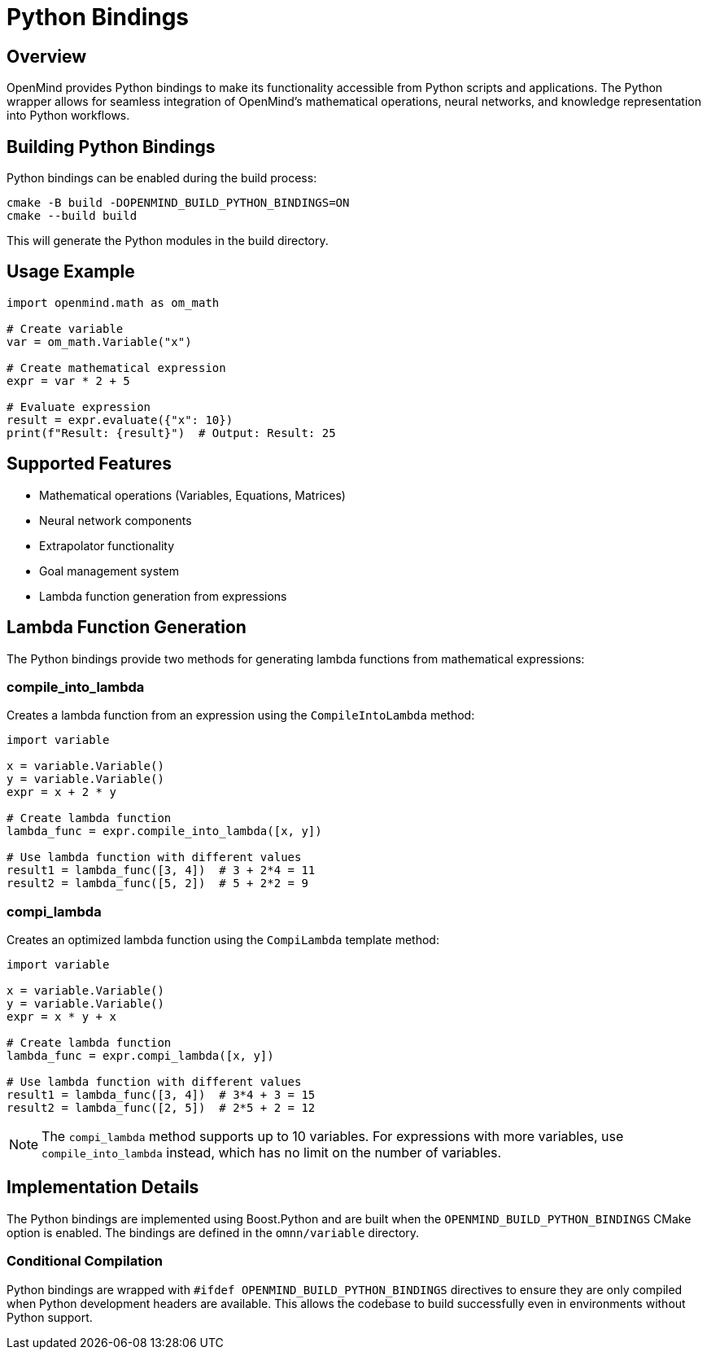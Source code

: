 = Python Bindings
:description: Python wrapper usage and implementation details for OpenMind

== Overview

OpenMind provides Python bindings to make its functionality accessible from Python scripts and applications. The Python wrapper allows for seamless integration of OpenMind's mathematical operations, neural networks, and knowledge representation into Python workflows.

== Building Python Bindings

Python bindings can be enabled during the build process:

[source,bash]
----
cmake -B build -DOPENMIND_BUILD_PYTHON_BINDINGS=ON
cmake --build build
----

This will generate the Python modules in the build directory.

== Usage Example

[source,python]
----
import openmind.math as om_math

# Create variable
var = om_math.Variable("x")

# Create mathematical expression
expr = var * 2 + 5

# Evaluate expression
result = expr.evaluate({"x": 10})
print(f"Result: {result}")  # Output: Result: 25
----

== Supported Features

* Mathematical operations (Variables, Equations, Matrices)
* Neural network components
* Extrapolator functionality
* Goal management system
* Lambda function generation from expressions

== Lambda Function Generation

The Python bindings provide two methods for generating lambda functions from mathematical expressions:

=== compile_into_lambda

Creates a lambda function from an expression using the `CompileIntoLambda` method:

[source,python]
----
import variable

x = variable.Variable()
y = variable.Variable()
expr = x + 2 * y

# Create lambda function
lambda_func = expr.compile_into_lambda([x, y])

# Use lambda function with different values
result1 = lambda_func([3, 4])  # 3 + 2*4 = 11
result2 = lambda_func([5, 2])  # 5 + 2*2 = 9
----

=== compi_lambda

Creates an optimized lambda function using the `CompiLambda` template method:

[source,python]
----
import variable

x = variable.Variable()
y = variable.Variable()
expr = x * y + x

# Create lambda function
lambda_func = expr.compi_lambda([x, y])

# Use lambda function with different values
result1 = lambda_func([3, 4])  # 3*4 + 3 = 15
result2 = lambda_func([2, 5])  # 2*5 + 2 = 12
----

[NOTE]
====
The `compi_lambda` method supports up to 10 variables. For expressions with more variables, use `compile_into_lambda` instead, which has no limit on the number of variables.
====

== Implementation Details

The Python bindings are implemented using Boost.Python and are built when the `OPENMIND_BUILD_PYTHON_BINDINGS` CMake option is enabled. The bindings are defined in the `omnn/variable` directory.

=== Conditional Compilation

Python bindings are wrapped with `#ifdef OPENMIND_BUILD_PYTHON_BINDINGS` directives to ensure they are only compiled when Python development headers are available. This allows the codebase to build successfully even in environments without Python support.
